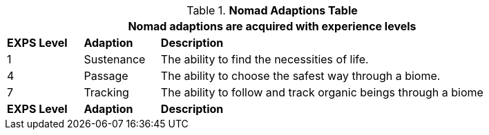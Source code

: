 // New table for new task tree
.*Nomad Adaptions Table*
[width="90%",cols="^1,<1,<5",frame="all", stripes="even"]
|===
3+<|Nomad adaptions are acquired with experience levels

s|EXPS Level
s|Adaption
s|Description

|1
|Sustenance
|The ability to find the necessities of life. 


|4
|Passage
|The ability to choose the safest way through a biome.

|7
|Tracking
|The ability to follow and track organic beings through a biome

s|EXPS Level
s|Adaption
s|Description
|===